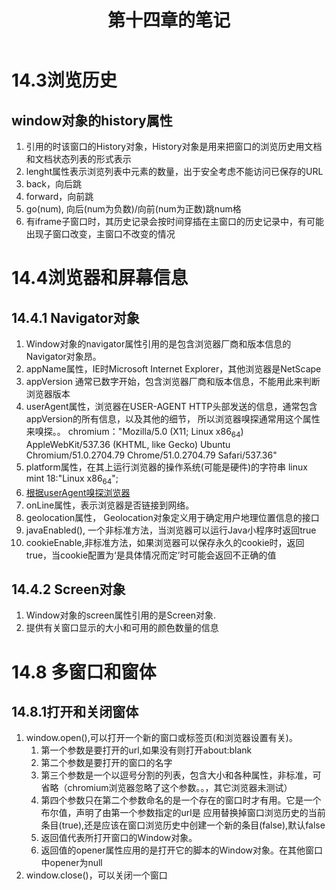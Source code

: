 #+TITLE:第十四章的笔记
* 14.3浏览历史
** window对象的history属性
1. 引用的时该窗口的History对象，History对象是用来把窗口的浏览历史用文档和文档状态列表的形式表示
2. lenght属性表示浏览列表中元素的数量，出于安全考虑不能访问已保存的URL
3. back，向后跳
4. forward，向前跳
5. go(num), 向后(num为负数)/向前(num为正数)跳num格
6. 有iframe子窗口时，其历史记录会按时间穿插在主窗口的历史记录中，有可能出现子窗口改变，主窗口不改变的情况

* 14.4浏览器和屏幕信息
** 14.4.1 Navigator对象
1. Window对象的navigator属性引用的是包含浏览器厂商和版本信息的Navigator对象昂。
2. appName属性，IE时Microsoft Internet Explorer，其他浏览器是NetScape
3. appVersion 通常已数字开始，包含浏览器厂商和版本信息，不能用此来判断浏览器版本
4. userAgent属性，浏览器在USER-AGENT HTTP头部发送的信息，通常包含appVersion的所有信息，以及其他的细节，
   所以浏览器嗅探通常用这个属性来嗅探。。
   chromium："Mozilla/5.0 (X11; Linux x86_64) AppleWebKit/537.36 (KHTML, like Gecko) Ubuntu Chromium/51.0.2704.79 Chrome/51.0.2704.79 Safari/537.36"
5. platform属性，在其上运行浏览器的操作系统(可能是硬件)的字符串
   linux mint 18:"Linux x86_64";
6. [[file:testBrowser.js][根据userAgent嗅探浏览器]]
7. onLine属性，表示浏览器是否链接到网络。
8. geolocation属性， Geolocation对象定义用于确定用户地理位置信息的接口
9. javaEnabled(), 一个非标准方法，当浏览器可以运行Java小程序时返回true
10. cookieEnable,非标准方法，如果浏览器可以保存永久的cookie时，返回true，当cookie配置为‘是具体情况而定’时可能会返回不正确的值
** 14.4.2 Screen对象
1. Window对象的screen属性引用的是Screen对象.
2. 提供有关窗口显示的大小和可用的颜色数量的信息
* 14.8 多窗口和窗体
** 14.8.1打开和关闭窗体
1. window.open(),可以打开一个新的窗口或标签页(和浏览器设置有关)。
   1. 第一个参数是要打开的url,如果没有则打开about:blank
   2. 第二个参数是要打开的窗口的名字
   3. 第三个参数是一个以逗号分割的列表，包含大小和各种属性，非标准，可省略（chromium浏览器忽略了这个参数。。，其它浏览器未测试）
   4. 第四个参数只在第二个参数命名的是一个存在的窗口时才有用。它是一个布尔值，声明了由第一个参数指定的url是
      应用替换掉窗口浏览历史的当前条目(true),还是应该在窗口浏览历史中创建一个新的条目(false),默认false
   5. 返回值代表所打开窗口的Window对象。
   6. 返回值的opener属性应用的是打开它的脚本的Window对象。在其他窗口中opener为null
2. window.close()，可以关闭一个窗口

